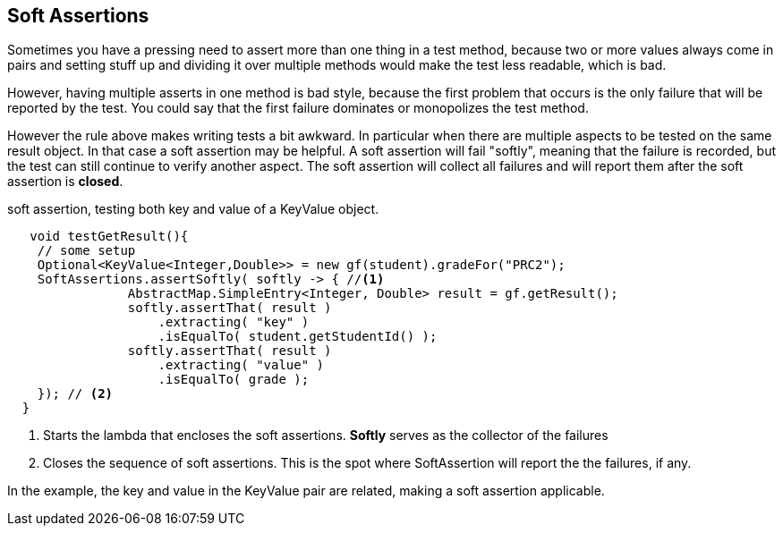 == Soft Assertions

Sometimes you have a pressing need to assert more than one thing in a test method,
because two or more values always come in pairs and setting stuff up and dividing it over multiple
methods would make the test less readable, which is bad.

However, having multiple asserts in one method is bad style, because
the first problem that occurs is the only failure that will be reported by the test. You could say that the first
failure dominates or monopolizes the test method.

However the rule above makes writing tests a bit awkward. In particular when there are multiple aspects to be tested on the
same result object. In that case a soft assertion may be helpful.
A soft assertion will fail "softly", meaning that the failure is recorded, but the test can still continue to verify another aspect.
The soft assertion will collect all failures and will report them after the soft assertion is *closed*.

.soft assertion, testing both key and value of a KeyValue object.
[source,java]
----
   void testGetResult(){
    // some setup
    Optional<KeyValue<Integer,Double>> = new gf(student).gradeFor("PRC2");
    SoftAssertions.assertSoftly( softly -> { //<1>
                AbstractMap.SimpleEntry<Integer, Double> result = gf.getResult();
                softly.assertThat( result )
                    .extracting( "key" )
                    .isEqualTo( student.getStudentId() );
                softly.assertThat( result )
                    .extracting( "value" )
                    .isEqualTo( grade );
    }); // <2>
  }
----

<1> Starts the lambda that encloses the soft assertions. *Softly* serves as the collector of the failures
<2> Closes the sequence of soft assertions. This is the spot where SoftAssertion will report the the failures, if any.

In the example, the key and value in the KeyValue pair are related, making a soft assertion applicable.
